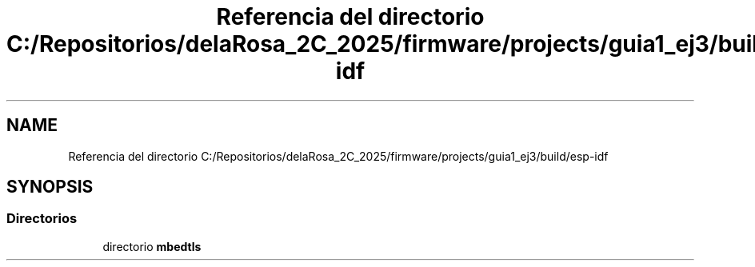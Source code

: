 .TH "Referencia del directorio C:/Repositorios/delaRosa_2C_2025/firmware/projects/guia1_ej3/build/esp-idf" 3 "Guía 1 - Ejercicio 3" \" -*- nroff -*-
.ad l
.nh
.SH NAME
Referencia del directorio C:/Repositorios/delaRosa_2C_2025/firmware/projects/guia1_ej3/build/esp-idf
.SH SYNOPSIS
.br
.PP
.SS "Directorios"

.in +1c
.ti -1c
.RI "directorio \fBmbedtls\fP"
.br
.in -1c
